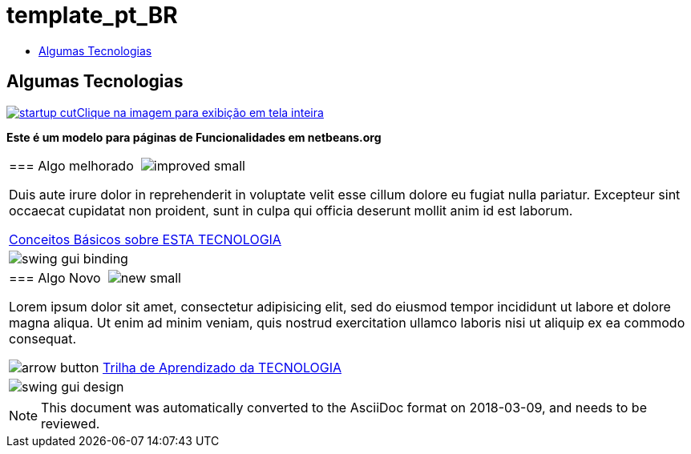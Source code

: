// 
//     Licensed to the Apache Software Foundation (ASF) under one
//     or more contributor license agreements.  See the NOTICE file
//     distributed with this work for additional information
//     regarding copyright ownership.  The ASF licenses this file
//     to you under the Apache License, Version 2.0 (the
//     "License"); you may not use this file except in compliance
//     with the License.  You may obtain a copy of the License at
// 
//       http://www.apache.org/licenses/LICENSE-2.0
// 
//     Unless required by applicable law or agreed to in writing,
//     software distributed under the License is distributed on an
//     "AS IS" BASIS, WITHOUT WARRANTIES OR CONDITIONS OF ANY
//     KIND, either express or implied.  See the License for the
//     specific language governing permissions and limitations
//     under the License.
//

= template_pt_BR
:jbake-type: page
:jbake-tags: old-site, needs-review
:jbake-status: published
:keywords: Apache NetBeans  template_pt_BR
:description: Apache NetBeans  template_pt_BR
:toc: left
:toc-title:

== Algumas Tecnologias

link:startup.jpg[image:startup-cut.jpg[][font-11]#Clique na imagem para exibição em tela inteira#]

*Este é um modelo para páginas de Funcionalidades em netbeans.org*

|===
|=== Algo melhorado  image:improved_small.gif[]

Duis aute irure dolor in reprehenderit in voluptate velit esse cillum dolore eu fugiat nulla pariatur. Excepteur sint occaecat cupidatat non proident, sunt in culpa qui officia deserunt mollit anim id est laborum.

link:../../kb/docs/java/quickstart.html[Conceitos Básicos sobre ESTA TECNOLOGIA]

 |

image:swing-gui-binding.png[]

 

|=== Algo Novo  image:new_small.gif[]

Lorem ipsum dolor sit amet, consectetur adipisicing elit, sed do eiusmod tempor incididunt ut labore et dolore magna aliqua. Ut enim ad minim veniam, quis nostrud exercitation ullamco laboris nisi ut aliquip ex ea commodo consequat.


image:arrow-button.gif[] link:../../kb/trails/?.html[Trilha de Aprendizado da TECNOLOGIA]

 |

image:swing-gui-design.png[]

 
|===

NOTE: This document was automatically converted to the AsciiDoc format on 2018-03-09, and needs to be reviewed.
